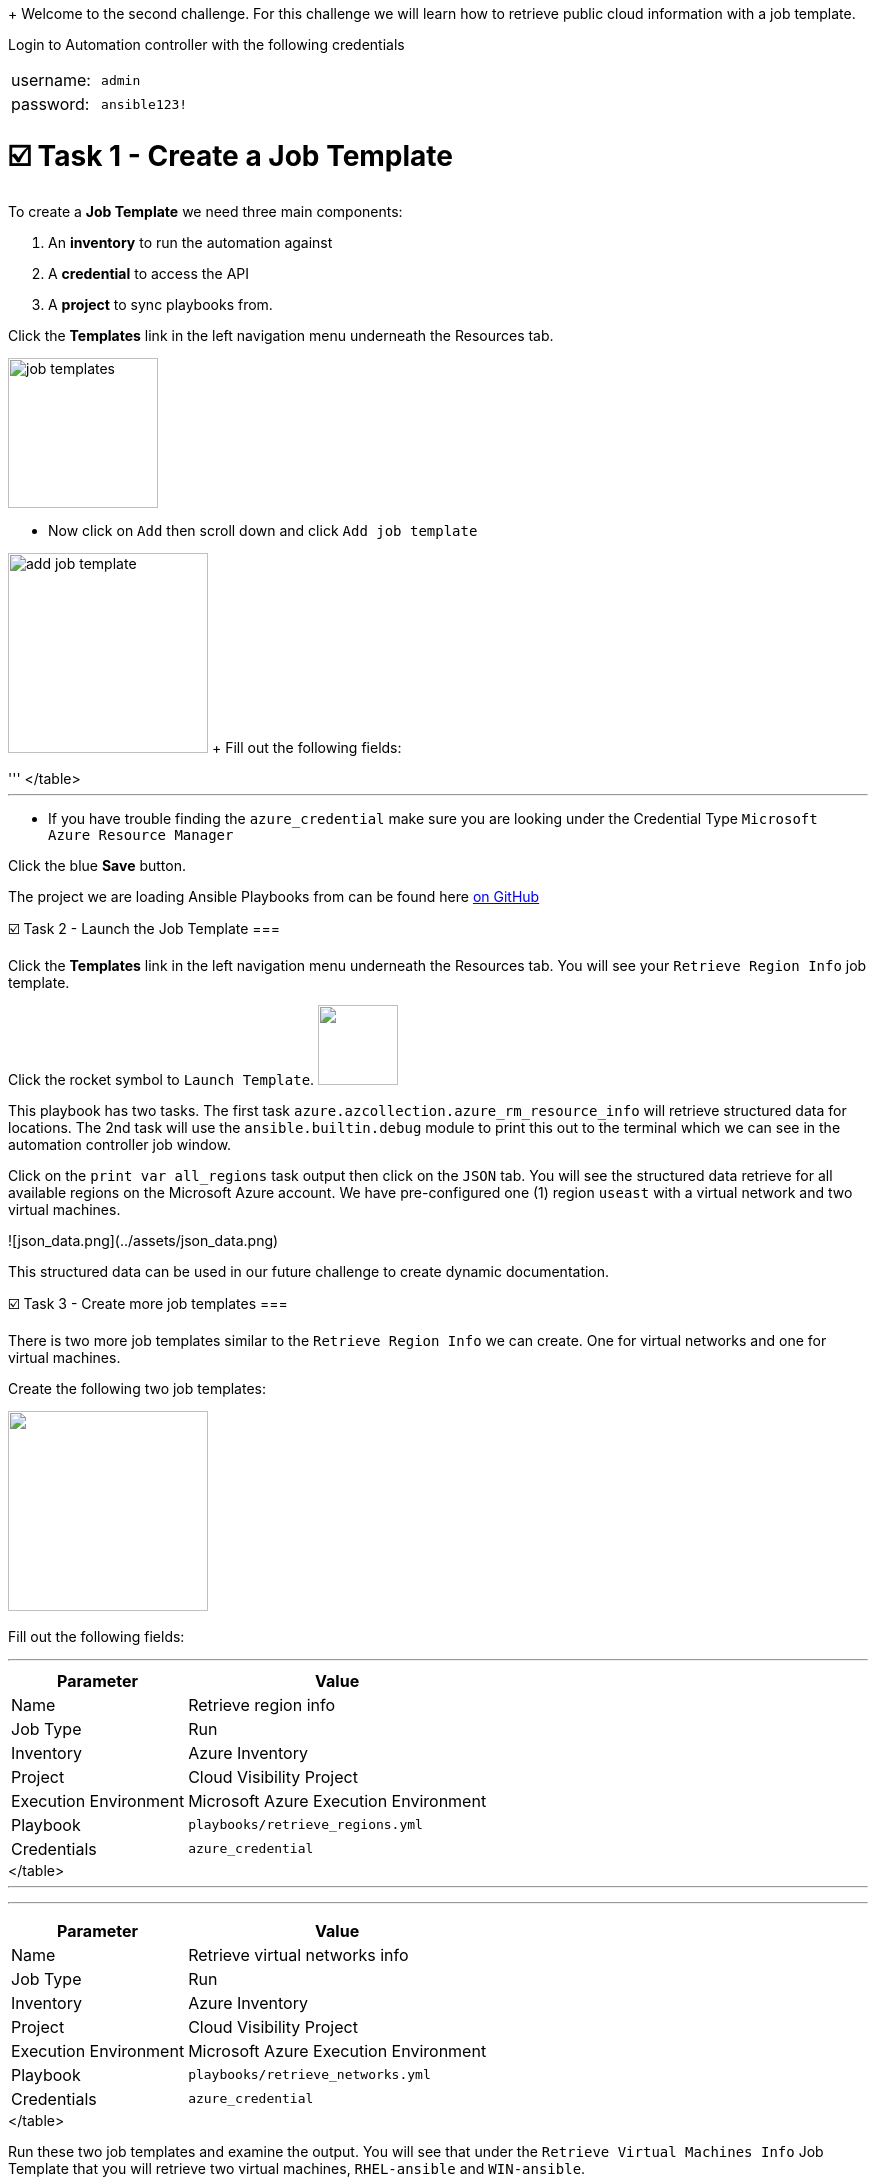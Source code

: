 
+
Welcome to the second challenge.
For this challenge we will learn how to retrieve public cloud information with a job template.

Login to Automation controller with the following credentials

[cols=2*]
|===
| username:
| `admin`

| password:
| `ansible123!`
|===

= ☑️ Task 1 - Create a Job Template

To create a *Job Template* we need three main components:

. An *inventory* to run the automation against
. A *credential* to access the API
. A *project* to sync playbooks from.

Click the *Templates* link in the left navigation menu underneath the Resources tab.

image::https://github.com/IPvSean/pictures_for_github/blob/master/job_templates.png?raw=true[,150]

* Now click on `Add` then scroll down and click  `Add job template`

image:https://github.com/IPvSean/pictures_for_github/blob/master/add_job_template.png?raw=true[,200] + Fill out the following fields:

'''+++<table>++++++<tr>++++++<th>+++Parameter+++</th>++++++<th>+++Value+++</th>++++++</tr>+++
+++<tr>++++++<td>+++Name+++</td>++++++<td>+++Retrieve region info+++</td>+++
+++<tr>++++++<td>+++Job Type+++</td>++++++<td>+++Run+++</td>+++
+++<tr>++++++<td>+++Inventory+++</td>++++++<td>+++Azure Inventory+++</td>+++
+++<tr>++++++<td>+++Project+++</td>++++++<td>+++Cloud Visibility Project+++</td>+++
+++<tr>++++++<td>+++Execution Environment+++</td>++++++<td>+++Microsoft Azure Execution Environment+++</td>+++
+++<tr>++++++<td>+++Playbook+++</td>++++++<td>++++++<code>+++playbooks/retrieve_regions.yml+++</code>++++++</td>+++
+++<tr>++++++<td>+++Credentials+++</td>++++++<td>++++++<code>+++azure_credential+++</code>++++++</td>+++
</table>
+++<hr>++++++</hr>+++

* If you have trouble finding the `azure_credential` make sure you are looking under the Credential Type `Microsoft Azure Resource Manager`

Click the blue **Save** button.


The project we are loading Ansible Playbooks from can be found here +++<a target="_new" href="https://github.com/ansible-cloud/azure_visibility">+++on GitHub+++</a>+++


☑️ Task 2 - Launch the Job Template
===

Click the **Templates** link in the left navigation menu underneath the Resources tab.  You will see your `Retrieve Region Info` job template.

Click the rocket symbol to `Launch Template`.
+++<img src="https://github.com/IPvSean/pictures_for_github/blob/master/launch_job.png?raw=true" style="width:80px;margin-left:0px">++++++</img>+++

This playbook has two tasks. The first task `azure.azcollection.azure_rm_resource_info` will retrieve structured data for locations.  The 2nd task will use the `ansible.builtin.debug` module to print this out to the terminal which we can see in the automation controller job window.

Click on the `print var all_regions` task output then click on the `JSON` tab.  You will see the structured data retrieve for all available regions on the Microsoft Azure account.  We have pre-configured one (1) region `useast` with a virtual network and two virtual machines.

![json_data.png](../assets/json_data.png)

This structured data can be used in our future challenge to create dynamic documentation.


☑️ Task 3 - Create more job templates
===

There is two more job templates similar to the `Retrieve Region Info`  we can create.  One for virtual networks and one for virtual machines.

Create the following two job templates:

+++<img src="https://github.com/IPvSean/pictures_for_github/blob/master/add_job_template.png?raw=true" style="width:200px;margin-left:0px">++++++</img>++++++<br>++++++</br>+++
Fill out the following fields:
+++<hr>++++++</hr>+++
+++<table>++++++<tr>++++++<th>+++Parameter+++</th>++++++<th>+++Value+++</th>++++++</tr>+++
+++<tr>++++++<td>+++Name+++</td>++++++<td>+++Retrieve virtual networks info+++</td>+++
+++<tr>++++++<td>+++Job Type+++</td>++++++<td>+++Run+++</td>+++
+++<tr>++++++<td>+++Inventory+++</td>++++++<td>+++Azure Inventory+++</td>+++
+++<tr>++++++<td>+++Project+++</td>++++++<td>+++Cloud Visibility Project+++</td>+++
+++<tr>++++++<td>+++Execution Environment+++</td>++++++<td>+++Microsoft Azure Execution Environment+++</td>+++
+++<tr>++++++<td>+++Playbook+++</td>++++++<td>++++++<code>+++playbooks/retrieve_networks.yml+++</code>++++++</td>+++
+++<tr>++++++<td>+++Credentials+++</td>++++++<td>++++++<code>+++azure_credential+++</code>++++++</td>+++
</table>
+++<hr>++++++</hr>+++

+++<hr>++++++</hr>+++

+++<table>++++++<tr>++++++<td>+++Name+++</td>++++++<td>++++++<b>+++Retrieve virtual machines info+++</b>++++++</td>+++
+++<tr>++++++<td>+++Job Type+++</td>++++++<td>+++Run+++</td>+++
+++<tr>++++++<td>+++Inventory+++</td>++++++<td>+++Azure Inventory+++</td>+++
+++<tr>++++++<td>+++Project+++</td>++++++<td>+++Cloud Visibility Project+++</td>+++
+++<tr>++++++<td>+++Execution Environment+++</td>++++++<td>+++Microsoft Azure Execution Environment+++</td>+++
+++<tr>++++++<td>+++Playbook+++</td>++++++<td>++++++<code>+++playbooks/retrieve_vms.yml+++</code>++++++</td>+++
+++<tr>++++++<td>+++Credentials+++</td>++++++<td>++++++<code>+++azure_credential+++</code>++++++</td>+++
</table>

Run these two job templates and examine the output.  You will see that under the `Retrieve Virtual Machines Info` Job Template that you will retrieve two virtual machines, `RHEL-ansible` and `WIN-ansible`.

☑️ Task 4 - Create a Survey
===

Click the **Templates** link in the left navigation menu underneath the Resources tab.  You will see your `Retrieve Virtual Machines Info` job template.

+++<img src="https://github.com/IPvSean/pictures_for_github/blob/master/job_templates.png?raw=true" style="width:200px;margin-left:0px">++++++</img>+++

* Click the `Retrieve Virtual Machines Info` link to open the job template.
* Now, click the `Survey` tab at the top of the job template.

+++<img src="https://github.com/IPvSean/pictures_for_github/blob/master/survey_tab.png?raw=true" style="width:400px;margin-left:0px">++++++</img>+++

* Click the blue `Add` button.

+++<img src="https://github.com/IPvSean/pictures_for_github/blob/master/survey_add.png?raw=true" style="width:100px;margin-left:0px">++++++</img>+++

Fill out the following values:
+++<hr>++++++</hr>+++

+++<table>++++++<tr>++++++<th>+++Parameter+++</th>++++++<th>+++Value+++</th>++++++</tr>+++
+++<tr>++++++<td>+++Question+++</td>++++++<td>+++What tag do you want to filter on?+++</td>++++++<tr>++++++<tr>++++++<td>+++Answer variable name+++</td>++++++<td>++++++<code>+++your_tags+++</code>++++++</td>++++++<tr>++++++<tr>++++++<td>+++Answer type+++</td>++++++<td>+++text+++</td>++++++<tr>++++++<tr>++++++<td>+++Required+++</td>++++++<td>+++☑️+++</td>++++++<tr>++++++<tr>++++++<td>+++Default answer+++</td>++++++<td>++++++<code>+++demo:true+++</code>++++++</td>++++++</tr>+++
</table>

Click the blue **Save** button.

+++<hr>++++++</hr>+++

Make sure to click the toggle button to enabled the survey.

+++<img src="https://github.com/IPvSean/pictures_for_github/blob/master/survey_enabled.png?raw=true" style="width:200px;margin-left:0px">++++++</img>+++

Either click the `Details` tab or click the **Templates** link in the left navigation menu underneath the Resources tab.  You will see your `Retrieve Virtual Machines Info` job template again.  Launch the job again.

+++<hr>++++++</hr>+++

This time you will see a survey prompt!

Surveys set extra variables for the playbook in a user-friendly question and answer way.  This allows you to abstract complexity using question and answer format.

Try using `os:windows` to only retrieve the Windows virtual machine or `os:linux` to retrieve the Red Hat Enterprise Linux machine.  This may seem super simple for two virtual machines, but when there are hundreds of virtual machines running, it is necessary to filter by tags to help manage, and automate different machines.


✅ Next Challenge
===
Press the `Check` button below to go to the next challenge once you've completed the task.

🐛 Encountered an issue?
====

If you have encountered an issue or have noticed something not quite right, please [open an issue](https://github.com/ansible/instruqt/issues/new?title=Issue+with+Ansible+Hybrid+Cloud+Automation+-+Infrastructure+visibility&assignees=ipvsean).+++</tr>++++++</tr>++++++</tr>++++++</tr>++++++</tr>++++++</tr>++++++</tr>++++++</tr>++++++</table>++++++</tr>++++++</tr>++++++</tr>++++++</tr>++++++</tr>++++++</tr>++++++</tr>++++++</table>++++++</tr>++++++</tr>++++++</tr>++++++</tr>++++++</tr>++++++</tr>++++++</tr>++++++</table>++++++</tr>++++++</tr>++++++</tr>++++++</tr>++++++</tr>++++++</tr>++++++</tr>++++++</table>+++
